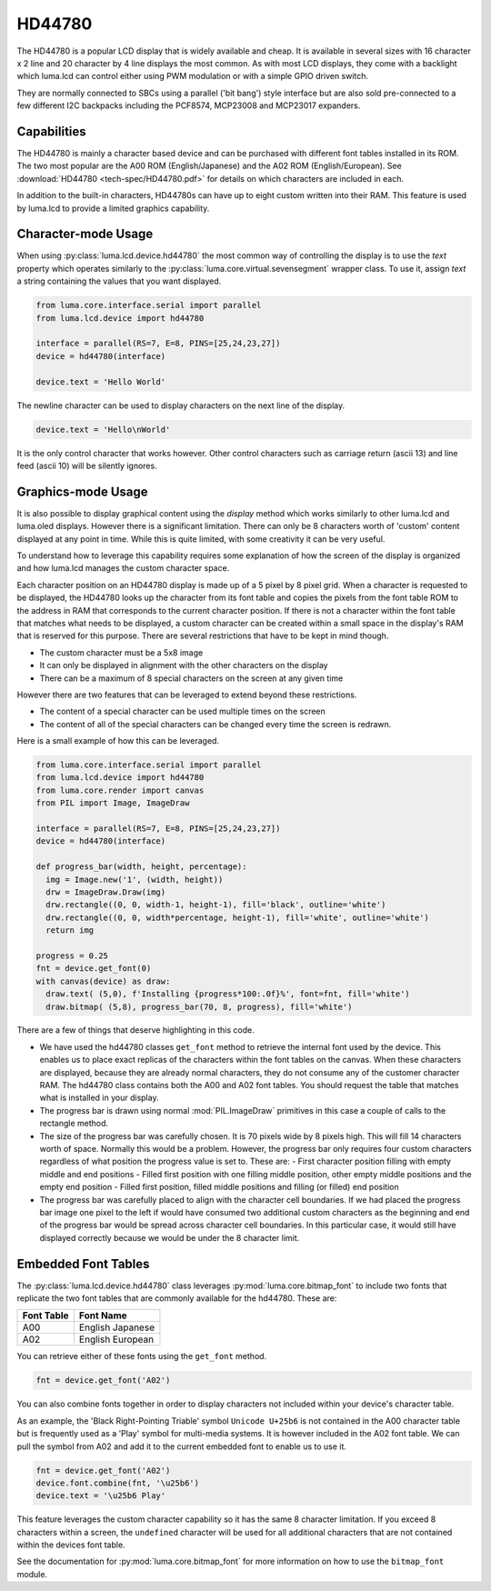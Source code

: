 HD44780
-------

.. image:: images/hd44780_clock.jpg

The HD44780 is a popular LCD display that is widely available and cheap.  It
is available in several sizes with 16 character x 2 line and  20 character
by 4 line displays the most common.  As with most LCD displays, they come with
a backlight which luma.lcd can control either using PWM modulation or with a
simple GPIO driven switch.

They are normally connected to SBCs using a parallel ('bit bang') style interface
but are also sold pre-connected to a few different I2C backpacks including the
PCF8574, MCP23008 and MCP23017 expanders.

.. Note:
  Currently luma.lcd only supports the parallel and pcf8574 interfaces


Capabilities
^^^^^^^^^^^^
The HD44780 is mainly a character based device and can be purchased with different
font tables installed in its ROM.  The two most popular are the A00 ROM (English/Japanese)
and the A02 ROM (English/European).  See :download:`HD44780 <tech-spec/HD44780.pdf>`
for details on which characters are included in each.

In addition to the built-in characters, HD44780s can have up to eight custom
written into their RAM.  This feature is used by luma.lcd to provide a limited
graphics capability.

Character-mode Usage
^^^^^^^^^^^^^^^^^^^^
When using :py:class:`luma.lcd.device.hd44780` the most common way of controlling
the display is to use the `text` property which operates similarly to the
:py:class:`luma.core.virtual.sevensegment` wrapper class.  To use it, assign `text`
a string containing the values that you want displayed.

.. code:: python

  from luma.core.interface.serial import parallel
  from luma.lcd.device import hd44780

  interface = parallel(RS=7, E=8, PINS=[25,24,23,27])
  device = hd44780(interface)

  device.text = 'Hello World'

The newline character can be used to display characters on the next line of the
display.

.. code:: python

  device.text = 'Hello\nWorld'

It is the only control character that works however.  Other control characters
such as carriage return (ascii 13) and line feed (ascii 10) will be silently
ignores.

.. note:
  Unlike sevensegment's text property which throws an exception if you exceed
  the bounds of the display, there is no bounds checking on the displayed text.
  If you exceed a line boundary it will not wrap to the next line and content
  below the lowest line on the device will not be displayed.

Graphics-mode Usage
^^^^^^^^^^^^^^^^^^^
It is also possible to display graphical content using the `display` method
which works similarly to other luma.lcd and luma.oled displays.  However there is
a significant limitation.  There can only be 8 characters worth of 'custom'
content displayed at any point in time.  While this is quite limited, with some
creativity it can be very useful.

To understand how to leverage this capability requires some explanation of
how the screen of the display is organized and how luma.lcd manages the
custom character space.

Each character position on an HD44780 display is made up of a 5 pixel by 8 pixel
grid.  When a character is requested to be displayed, the HD44780 looks up the
character from its font table and copies the pixels from the font table ROM to the
address in RAM that corresponds to the current character position.  If there is
not a character within the font table that matches what needs to be displayed,
a custom character can be created within a small space in the display's RAM that
is reserved for this purpose.  There are several restrictions that have to be
kept in mind though.

* The custom character must be a 5x8 image
* It can only be displayed in alignment with the other characters on the display
* There can be a maximum of 8 special characters on the screen at any given time

However there are two features that can be leveraged to extend beyond these
restrictions.

* The content of a special character can be used multiple times on the screen
* The content of all of the special characters can be changed every time the
  screen is redrawn.

Here is a small example of how this can be leveraged.

.. code:: python


  from luma.core.interface.serial import parallel
  from luma.lcd.device import hd44780
  from luma.core.render import canvas
  from PIL import Image, ImageDraw

  interface = parallel(RS=7, E=8, PINS=[25,24,23,27])
  device = hd44780(interface)

  def progress_bar(width, height, percentage):
    img = Image.new('1', (width, height))
    drw = ImageDraw.Draw(img)
    drw.rectangle((0, 0, width-1, height-1), fill='black', outline='white')
    drw.rectangle((0, 0, width*percentage, height-1), fill='white', outline='white')
    return img

  progress = 0.25
  fnt = device.get_font(0)
  with canvas(device) as draw:
    draw.text( (5,0), f'Installing {progress*100:.0f}%', font=fnt, fill='white')
    draw.bitmap( (5,8), progress_bar(70, 8, progress), fill='white')

.. image:: images/hd44780_progress.jpg

There are a few of things that deserve highlighting in this code.

* We have used the hd44780 classes ``get_font`` method to retrieve the internal
  font used by the device.  This enables us to place exact replicas of the
  characters within the font tables on the canvas.  When these characters are
  displayed, because they are already normal characters, they do not consume any
  of the customer character RAM.  The hd44780 class contains both the A00 and A02
  font tables.  You should request the table that matches what is installed in
  your display.

* The progress bar is drawn using normal :mod:`PIL.ImageDraw` primitives in this case a
  couple of calls to the rectangle method.

* The size of the progress bar was carefully chosen.  It is 70 pixels wide by 8
  pixels high.  This will fill 14 characters worth of space.  Normally this
  would be a problem.  However, the progress bar only requires four custom
  characters regardless of what position the progress value is set to.  These
  are:
  - First character position filling with empty middle and end positions
  - Filled first position with one filling middle position, other empty middle
  positions and the empty end position
  - Filled first position, filled middle positions and filling (or filled) end
  position

* The progress bar was carefully placed to align with the character cell
  boundaries.  If we had placed the progress bar image one pixel to the left
  if would have consumed two additional custom characters as the beginning and
  end of the progress bar would be spread across character cell boundaries.  In
  this particular case, it would still have displayed correctly because we would
  be under the 8 character limit.


Embedded Font Tables
^^^^^^^^^^^^^^^^^^^^
The :py:class:`luma.lcd.device.hd44780` class leverages
:py:mod:`luma.core.bitmap_font` to include two fonts that replicate the two font
tables that are commonly available for the hd44780.  These are:

===========  ==================
Font Table   Font Name
===========  ==================
A00          English Japanese
A02          English European
===========  ==================

You can retrieve either of these fonts using the ``get_font`` method.

.. code:: python

  fnt = device.get_font('A02')

You can also combine fonts together in order to display characters not included
within your device's character table.

As an example, the 'Black Right-Pointing Triable' symbol ``Unicode U+25b6`` is not
contained in the A00 character table but is frequently used as a 'Play' symbol for
multi-media systems.  It is however included in the A02 font table.  We can
pull the symbol from A02 and add it to the current embedded font to enable us to
use it.

.. code:: python

  fnt = device.get_font('A02')
  device.font.combine(fnt, '\u25b6')
  device.text = '\u25b6 Play'

This feature leverages the custom character capability so it has the same 8
character limitation.  If you exceed 8 characters within a screen, the ``undefined``
character will be used for all additional characters that are not contained
within the devices font table.

See the documentation for :py:mod:`luma.core.bitmap_font` for more information on
how to use the ``bitmap_font`` module.

